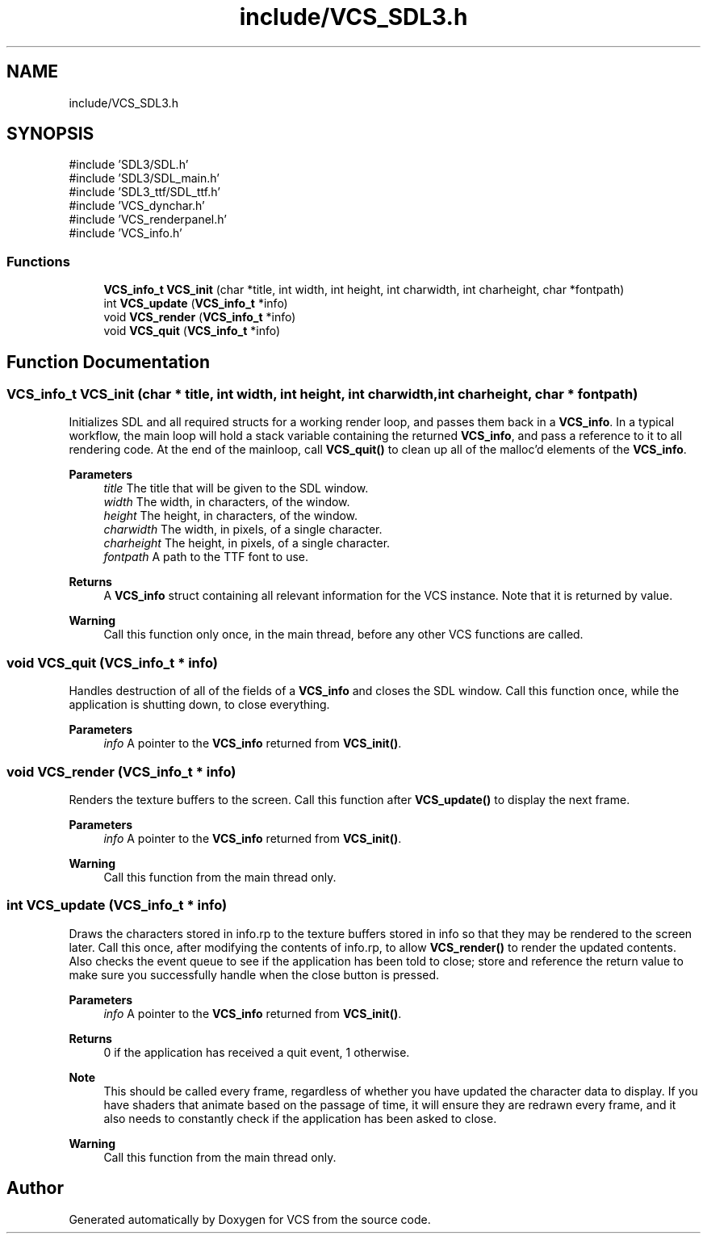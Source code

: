 .TH "include/VCS_SDL3.h" 3 "Version 0.0.1" "VCS" \" -*- nroff -*-
.ad l
.nh
.SH NAME
include/VCS_SDL3.h
.SH SYNOPSIS
.br
.PP
\fR#include 'SDL3/SDL\&.h'\fP
.br
\fR#include 'SDL3/SDL_main\&.h'\fP
.br
\fR#include 'SDL3_ttf/SDL_ttf\&.h'\fP
.br
\fR#include 'VCS_dynchar\&.h'\fP
.br
\fR#include 'VCS_renderpanel\&.h'\fP
.br
\fR#include 'VCS_info\&.h'\fP
.br

.SS "Functions"

.in +1c
.ti -1c
.RI "\fBVCS_info_t\fP \fBVCS_init\fP (char *title, int width, int height, int charwidth, int charheight, char *fontpath)"
.br
.ti -1c
.RI "int \fBVCS_update\fP (\fBVCS_info_t\fP *info)"
.br
.ti -1c
.RI "void \fBVCS_render\fP (\fBVCS_info_t\fP *info)"
.br
.ti -1c
.RI "void \fBVCS_quit\fP (\fBVCS_info_t\fP *info)"
.br
.in -1c
.SH "Function Documentation"
.PP 
.SS "\fBVCS_info_t\fP VCS_init (char * title, int width, int height, int charwidth, int charheight, char * fontpath)"
Initializes SDL and all required structs for a working render loop, and passes them back in a \fBVCS_info\fP\&. In a typical workflow, the main loop will hold a stack variable containing the returned \fBVCS_info\fP, and pass a reference to it to all rendering code\&. At the end of the mainloop, call \fBVCS_quit()\fP to clean up all of the malloc'd elements of the \fBVCS_info\fP\&. 
.PP
\fBParameters\fP
.RS 4
\fItitle\fP The title that will be given to the SDL window\&. 
.br
\fIwidth\fP The width, in characters, of the window\&. 
.br
\fIheight\fP The height, in characters, of the window\&. 
.br
\fIcharwidth\fP The width, in pixels, of a single character\&. 
.br
\fIcharheight\fP The height, in pixels, of a single character\&. 
.br
\fIfontpath\fP A path to the TTF font to use\&. 
.RE
.PP
\fBReturns\fP
.RS 4
A \fBVCS_info\fP struct containing all relevant information for the VCS instance\&. Note that it is returned by value\&. 
.RE
.PP
\fBWarning\fP
.RS 4
Call this function only once, in the main thread, before any other VCS functions are called\&. 
.RE
.PP

.SS "void VCS_quit (\fBVCS_info_t\fP * info)"
Handles destruction of all of the fields of a \fBVCS_info\fP and closes the SDL window\&. Call this function once, while the application is shutting down, to close everything\&. 
.PP
\fBParameters\fP
.RS 4
\fIinfo\fP A pointer to the \fBVCS_info\fP returned from \fBVCS_init()\fP\&. 
.RE
.PP

.SS "void VCS_render (\fBVCS_info_t\fP * info)"
Renders the texture buffers to the screen\&. Call this function after \fBVCS_update()\fP to display the next frame\&. 
.PP
\fBParameters\fP
.RS 4
\fIinfo\fP A pointer to the \fBVCS_info\fP returned from \fBVCS_init()\fP\&. 
.RE
.PP
\fBWarning\fP
.RS 4
Call this function from the main thread only\&. 
.RE
.PP

.SS "int VCS_update (\fBVCS_info_t\fP * info)"
Draws the characters stored in \fRinfo\&.rp\fP to the texture buffers stored in \fRinfo\fP so that they may be rendered to the screen later\&. Call this once, after modifying the contents of \fRinfo\&.rp\fP, to allow \fBVCS_render()\fP to render the updated contents\&. Also checks the event queue to see if the application has been told to close; store and reference the return value to make sure you successfully handle when the close button is pressed\&. 
.PP
\fBParameters\fP
.RS 4
\fIinfo\fP A pointer to the \fBVCS_info\fP returned from \fBVCS_init()\fP\&. 
.RE
.PP
\fBReturns\fP
.RS 4
0 if the application has received a quit event, 1 otherwise\&. 
.RE
.PP
\fBNote\fP
.RS 4
This should be called every frame, regardless of whether you have updated the character data to display\&. If you have shaders that animate based on the passage of time, it will ensure they are redrawn every frame, and it also needs to constantly check if the application has been asked to close\&. 
.RE
.PP
\fBWarning\fP
.RS 4
Call this function from the main thread only\&. 
.RE
.PP

.SH "Author"
.PP 
Generated automatically by Doxygen for VCS from the source code\&.
